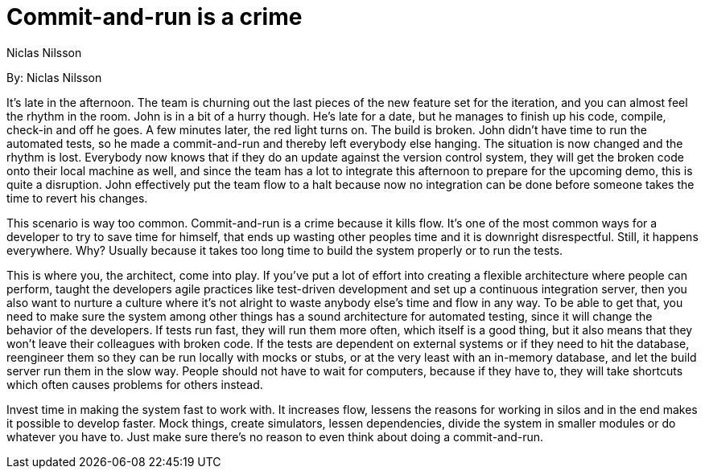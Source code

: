 = Commit-and-run is a crime
:author: Niclas Nilsson

By: {author}

It's late in the afternoon.
The team is churning out the last pieces of the new feature set for the iteration, and you can almost feel the rhythm in the room.
John is in a bit of a hurry though.
He's late for a date, but he manages to finish up his code, compile, check-in and off he goes.
A few minutes later, the red light turns on.
The build is broken.
John didn't have time to run the automated tests, so he made a commit-and-run and thereby left everybody else hanging.
The situation is now changed and the rhythm is lost.
Everybody now knows that if they do an update against the version control system, they will get the broken code onto their local machine as well, and since the team has a lot to integrate this afternoon to prepare for the upcoming demo, this is quite a disruption.
John effectively put the team flow to a halt because now no integration can be done before someone takes the time to revert his changes.

This scenario is way too common.
Commit-and-run is a crime because it kills flow.
It's one of the most common ways for a developer to try to save time for himself, that ends up wasting other peoples time and it is downright disrespectful.
Still, it happens everywhere.
Why?
Usually because it takes too long time to build the system properly or to run the tests.

This is where you, the architect, come into play.
If you've put a lot of effort into creating a flexible architecture where people can perform, taught the developers agile practices like test-driven development and set up a continuous integration server, then you also want to nurture a culture where it's not alright to waste anybody else's time and flow in any way.
To be able to get that, you need to make sure the system among other things has a sound architecture for automated testing, since it will change the behavior of the developers.
If tests run fast, they will run them more often, which itself is a good thing, but it also means that they won't leave their colleagues with broken code.
If the tests are dependent on external systems or if they need to hit the database, reengineer them so they can be run locally with mocks or stubs, or at the very least with an in-memory database, and let the build server run them in the slow way.
People should not have to wait for computers, because if they have to, they will take shortcuts which often causes problems for others instead.

Invest time in making the system fast to work with.
It increases flow, lessens the reasons for working in silos and in the end makes it possible to develop faster.
Mock things, create simulators, lessen dependencies, divide the system in smaller modules or do whatever you have to.
Just make sure there's no reason to even think about doing a commit-and-run.
